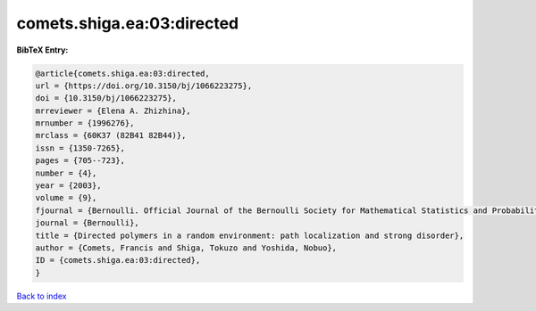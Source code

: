 comets.shiga.ea:03:directed
===========================

.. :cite:t:`comets.shiga.ea:03:directed`

.. bibliography:: ../../All.bib

**BibTeX Entry:**

.. code-block:: bibtex

   @article{comets.shiga.ea:03:directed,
   url = {https://doi.org/10.3150/bj/1066223275},
   doi = {10.3150/bj/1066223275},
   mrreviewer = {Elena A. Zhizhina},
   mrnumber = {1996276},
   mrclass = {60K37 (82B41 82B44)},
   issn = {1350-7265},
   pages = {705--723},
   number = {4},
   year = {2003},
   volume = {9},
   fjournal = {Bernoulli. Official Journal of the Bernoulli Society for Mathematical Statistics and Probability},
   journal = {Bernoulli},
   title = {Directed polymers in a random environment: path localization and strong disorder},
   author = {Comets, Francis and Shiga, Tokuzo and Yoshida, Nobuo},
   ID = {comets.shiga.ea:03:directed},
   }

`Back to index <../index>`_
